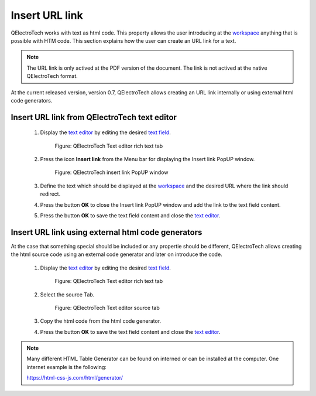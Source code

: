 .. _schema/text/link_url

===============
Insert URL link
===============

QElectroTech works with text as html code. This property allows the user introducing at the `workspace`_ 
anything that is possible with HTM code. This section explains how the user can create an URL link for 
a text.

.. note::

   The URL link is only actived at the PDF version of the document. The link is not actived at the 
   native QElectroTech format. 

At the current released version, version 0.7, QElectroTech allows creating an URL link internally or 
using external html code generators.

Insert URL link from QElectroTech text editor
~~~~~~~~~~~~~~~~~~~~~~~~~~~~~~~~~~~~~~~~~~~~~
   
    1. Display the `text editor`_ by editing the desired `text field`_.

        .. figure:: ../../images/qet_text_field_rich.png
            :align: center

            Figure: QElectroTech Text editor rich text tab

    2. Press the icon **Insert link** from the Menu bar for displaying the Insert link PopUP window.

        .. figure:: ../../images/qet_text_field_insert_link.png
            :align: center

            Figure: QElectroTech insert link PopUP window

    3. Define the text which should be displayed at the `workspace`_ and the desired URL where the link should redirect.
    4. Press the button **OK** to close the Insert link PopUP window and add the link to the text field content.
    5. Press the button **OK** to save the text field content and close the `text editor`_.

Insert URL link using external html code generators
~~~~~~~~~~~~~~~~~~~~~~~~~~~~~~~~~~~~~~~~~~~~~~~~~~~

At the case that something special should be included or any propertie should be different, QElectroTech 
allows creating the html source code using an external code generator and later on introduce the code.

    1. Display the `text editor`_ by editing the desired `text field`_.

        .. figure:: ../../images/qet_text_field_rich.png
            :align: center

            Figure: QElectroTech Text editor rich text tab

    2. Select the source Tab.

        .. figure:: ../../images/qet_text_field_source.png
            :align: center

            Figure: QElectroTech Text editor source tab

    3. Copy the html code from the html code generator.
    4. Press the button **OK** to save the text field content and close the `text editor`_.

.. note::

   Many different HTML Table Generator can be found on interned or can be installed at the computer. One 
   internet example is the following:

   https://html-css-js.com/html/generator/

.. _workspace: ../../interface/workspace.html
.. _text editor: ../../schema/text/text_editor.html
.. _text field: ../../schema/text/index.html